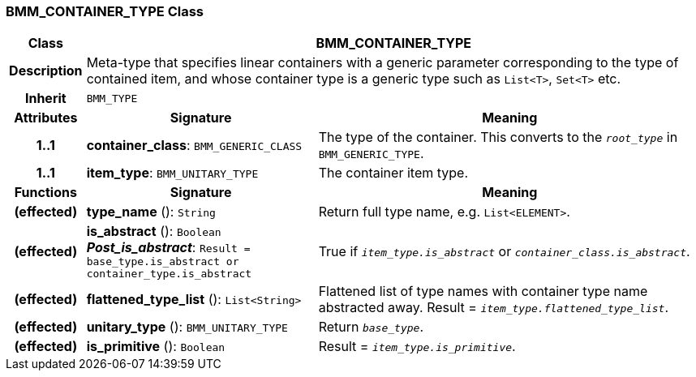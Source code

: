=== BMM_CONTAINER_TYPE Class

[cols="^1,3,5"]
|===
h|*Class*
2+^h|*BMM_CONTAINER_TYPE*

h|*Description*
2+a|Meta-type that specifies linear containers with a generic parameter corresponding to the type of contained item, and whose container type is a generic type such as `List<T>`, `Set<T>` etc.

h|*Inherit*
2+|`BMM_TYPE`

h|*Attributes*
^h|*Signature*
^h|*Meaning*

h|*1..1*
|*container_class*: `BMM_GENERIC_CLASS`
a|The type of the container. This converts to the `_root_type_` in `BMM_GENERIC_TYPE`.

h|*1..1*
|*item_type*: `BMM_UNITARY_TYPE`
a|The container item type.
h|*Functions*
^h|*Signature*
^h|*Meaning*

h|(effected)
|*type_name* (): `String`
a|Return full type name, e.g. `List<ELEMENT>`.

h|(effected)
|*is_abstract* (): `Boolean` +
*_Post_is_abstract_*: `Result = base_type.is_abstract or container_type.is_abstract`
a|True if `_item_type.is_abstract_` or `_container_class.is_abstract_`.

h|(effected)
|*flattened_type_list* (): `List<String>`
a|Flattened list of type names with container type name abstracted away. Result = `_item_type.flattened_type_list_`.

h|(effected)
|*unitary_type* (): `BMM_UNITARY_TYPE`
a|Return `_base_type_`.

h|(effected)
|*is_primitive* (): `Boolean`
a|Result = `_item_type.is_primitive_`.
|===
